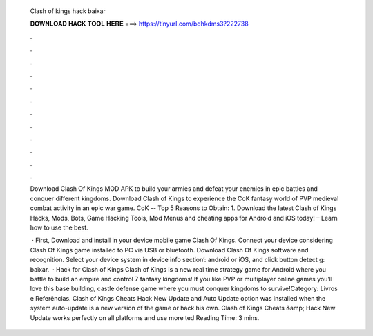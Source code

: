   Clash of kings hack baixar
  
  
  
  𝐃𝐎𝐖𝐍𝐋𝐎𝐀𝐃 𝐇𝐀𝐂𝐊 𝐓𝐎𝐎𝐋 𝐇𝐄𝐑𝐄 ===> https://tinyurl.com/bdhkdms3?222738
  
  
  
  .
  
  
  
  .
  
  
  
  .
  
  
  
  .
  
  
  
  .
  
  
  
  .
  
  
  
  .
  
  
  
  .
  
  
  
  .
  
  
  
  .
  
  
  
  .
  
  
  
  .
  
  Download Clash Of Kings MOD APK to build your armies and defeat your enemies in epic battles and conquer different kingdoms. Download Clash of Kings to experience the CoK fantasy world of PVP medieval combat activity in an epic war game. CoK -- Top 5 Reasons to Obtain: 1. Download the latest Clash of Kings Hacks, Mods, Bots, Game Hacking Tools, Mod Menus and cheating apps for Android and iOS today! – Learn how to use the best.
  
   · First, Download and install in your device mobile game Clash Of Kings. Connect your device considering Clash Of Kings game installed to PC via USB or bluetooth. Download Clash Of Kings  software and recognition. Select your device system in device info section’: android or iOS, and click button detect g: baixar.  · Hack for Clash of Kings Clash of Kings is a new real time strategy game for Android where you battle to build an empire and control 7 fantasy kingdoms! If you like PVP or multiplayer online games you’ll love this base building, castle defense game where you must conquer kingdoms to survive!Category: Livros e Referências. Clash of Kings Cheats Hack New Update and Auto Update option was installed when the system auto-update is a new version of the game or hack his own. Clash of Kings Cheats &amp; Hack New Update works perfectly on all platforms and use more ted Reading Time: 3 mins.
